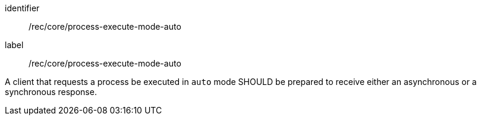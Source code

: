 [[rec_core_process-execute-mode-auto]]
[recommendation]
====
[%metadata]
identifier:: /rec/core/process-execute-mode-auto
label:: /rec/core/process-execute-mode-auto

A client that requests a process be executed in `auto` mode SHOULD be prepared to receive either an asynchronous or a synchronous response.
====
